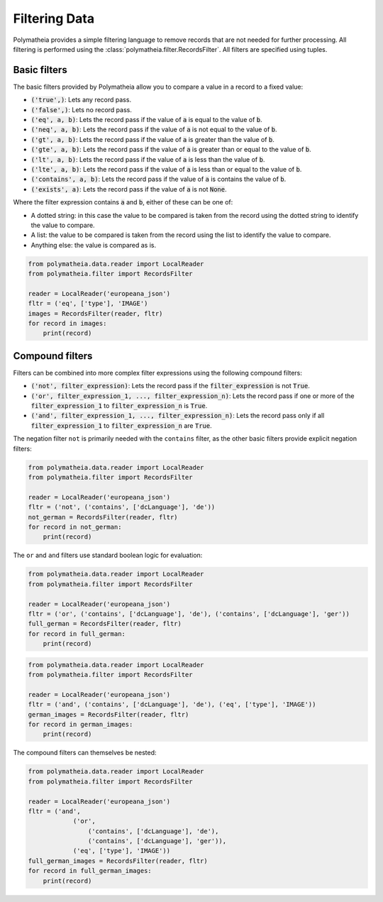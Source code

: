 Filtering Data
==============

Polymatheia provides a simple filtering language to remove records that are not needed for further processing. All
filtering is performed using the :class:`polymatheia.filter.RecordsFilter`. All filters are specified using tuples.

Basic filters
-------------

The basic filters provided by Polymatheia allow you to compare a value in a record to a fixed value:

* :code:`('true',)`: Lets any record pass.
* :code:`('false',)`: Lets no record pass.
* :code:`('eq', a, b)`: Lets the record pass if the value of :code:`a` is equal to the value of :code:`b`.
* :code:`('neq', a, b)`: Lets the record pass if the value of :code:`a` is not equal to the value of :code:`b`.
* :code:`('gt', a, b)`: Lets the record pass if the value of :code:`a` is greater than the value of :code:`b`.
* :code:`('gte', a, b)`: Lets the record pass if the value of :code:`a` is greater than or equal to the value of
  :code:`b`.
* :code:`('lt', a, b)`: Lets the record pass if the value of :code:`a` is less than the value of :code:`b`.
* :code:`('lte', a, b)`: Lets the record pass if the value of :code:`a` is less than or equal to the value of
  :code:`b`.
* :code:`('contains', a, b)`: Lets the record pass if the value of :code:`a` is contains the value of :code:`b`.
* :code:`('exists', a)`: Lets the record pass if the value of :code:`a` is not :code:`None`.

Where the filter expression contains :code:`a` and :code:`b`, either of these can be one of:

* A dotted string: in this case the value to be compared is taken from the record using the dotted string to identify
  the value to compare.
* A list: the value to be compared is taken from the record using the list to identify the value to compare.
* Anything else: the value is compared as is.

.. sourcecode:: python

    from polymatheia.data.reader import LocalReader
    from polymatheia.filter import RecordsFilter

    reader = LocalReader('europeana_json')
    fltr = ('eq', ['type'], 'IMAGE')
    images = RecordsFilter(reader, fltr)
    for record in images:
        print(record)

Compound filters
----------------

Filters can be combined into more complex filter expressions using the following compound filters:

* :code:`('not', filter_expression)`: Lets the record pass if the :code:`filter_expression` is not :code:`True`.
* :code:`('or', filter_expression_1, ..., filter_expression_n)`: Lets the record pass if one or more of the
  :code:`filter_expression_1` to :code:`filter_expression_n` is :code:`True`.
* :code:`('and', filter_expression_1, ..., filter_expression_n)`: Lets the record pass only if all
  :code:`filter_expression_1` to :code:`filter_expression_n` are :code:`True`.

The negation filter ``not`` is primarily needed with the ``contains`` filter, as the other basic filters provide
explicit negation filters:

.. sourcecode:: python

    from polymatheia.data.reader import LocalReader
    from polymatheia.filter import RecordsFilter

    reader = LocalReader('europeana_json')
    fltr = ('not', ('contains', ['dcLanguage'], 'de'))
    not_german = RecordsFilter(reader, fltr)
    for record in not_german:
        print(record)

The ``or`` and ``and`` filters use standard boolean logic for evaluation:

.. sourcecode:: python

    from polymatheia.data.reader import LocalReader
    from polymatheia.filter import RecordsFilter

    reader = LocalReader('europeana_json')
    fltr = ('or', ('contains', ['dcLanguage'], 'de'), ('contains', ['dcLanguage'], 'ger'))
    full_german = RecordsFilter(reader, fltr)
    for record in full_german:
        print(record)

.. sourcecode:: python

    from polymatheia.data.reader import LocalReader
    from polymatheia.filter import RecordsFilter

    reader = LocalReader('europeana_json')
    fltr = ('and', ('contains', ['dcLanguage'], 'de'), ('eq', ['type'], 'IMAGE'))
    german_images = RecordsFilter(reader, fltr)
    for record in german_images:
        print(record)

The compound filters can themselves be nested:

.. sourcecode:: python

    from polymatheia.data.reader import LocalReader
    from polymatheia.filter import RecordsFilter

    reader = LocalReader('europeana_json')
    fltr = ('and',
                ('or',
                    ('contains', ['dcLanguage'], 'de'),
                    ('contains', ['dcLanguage'], 'ger')),
                ('eq', ['type'], 'IMAGE'))
    full_german_images = RecordsFilter(reader, fltr)
    for record in full_german_images:
        print(record)
